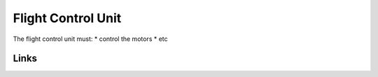 Flight Control Unit
====================================================

The flight control unit must:
* control the motors
* etc

Links
------
